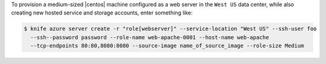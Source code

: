 .. This is an included how-to. 


To provision a medium-sized |centos| machine configured as a web server in the ``West US`` data center, while also creating new hosted service and storage accounts, enter something like:

.. code-block:: bash

   $ knife azure server create -r "role[webserver]" --service-location "West US" --ssh-user foo 
     --ssh--password password --role-name web-apache-0001 --host-name web-apache 
     --tcp-endpoints 80:80,8080:8080 --source-image name_of_source_image --role-size Medium
